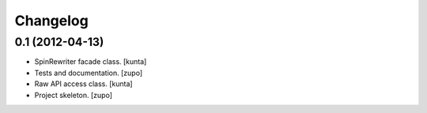 Changelog
=========


0.1 (2012-04-13)
----------------

- SpinRewriter facade class.
  [kunta]

- Tests and documentation.
  [zupo]

- Raw API access class.
  [kunta]

- Project skeleton.
  [zupo]

